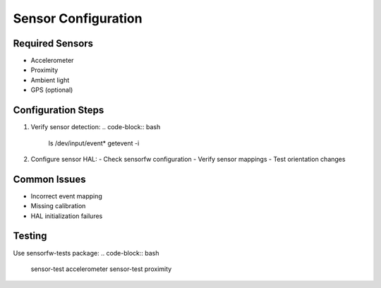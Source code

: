Sensor Configuration
====================

Required Sensors
----------------
- Accelerometer
- Proximity
- Ambient light
- GPS (optional)

Configuration Steps
-------------------
1. Verify sensor detection:
   .. code-block:: bash

       ls /dev/input/event*
       getevent -i

2. Configure sensor HAL:
   - Check sensorfw configuration
   - Verify sensor mappings
   - Test orientation changes

Common Issues
-------------
- Incorrect event mapping
- Missing calibration
- HAL initialization failures

Testing
-------
Use sensorfw-tests package:
.. code-block:: bash

    sensor-test accelerometer
    sensor-test proximity